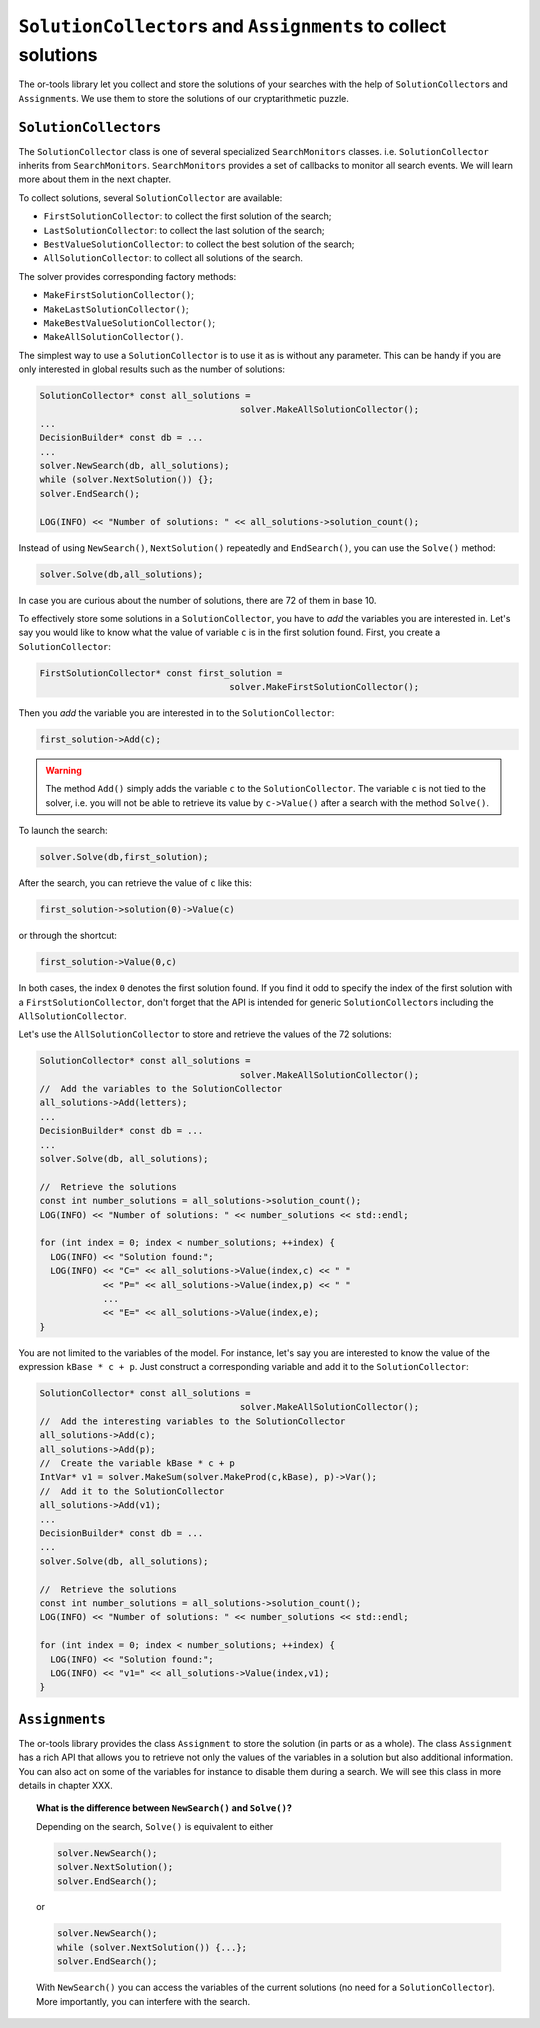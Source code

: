 ..  _monitors_solutions:

..  index:: ! SolutionCollector, Assignment, SearchMonitors, MakeFirstSolutionCollector(), MakeLastSolutionCollector(), MakeBestValueSolutionCollector(), MakeAllSolutionCollector()
    single: SolutionCollector; FirstSolutionCollector
    single: SolutionCollector; LastSolutionCollector
    single: SolutionCollector; BestValueSolutionCollector
    single: SolutionCollector; AllSolutionCollector


``SolutionCollector``\s and ``Assignment``\s to collect solutions
-----------------------------------------------------------------

The or-tools library let you collect and store the solutions of your searches with the help of
``SolutionCollector``\s and ``Assignment``\s. We use them to store the solutions of our cryptarithmetic puzzle.

..  raw:: latex
    
    \newline \newline You can find the code in the file \code{tutorials/chap2/C++/cp\_is\_fun2.cc}.
    
..  only:: html

    You can find the code in the file `tutorials/C++/chap2/cp_is_fun2.cc <../../../tutorials/C++/chap2/cp_is_fun2.cc>`_.

``SolutionCollector``\s
"""""""""""""""""""""""

The ``SolutionCollector`` class is one of several specialized ``SearchMonitors`` classes. i.e. ``SolutionCollector``
inherits from ``SearchMonitors``. ``SearchMonitors`` provides a set of callbacks to monitor all search events. 
We will learn more about them in the next chapter.

To collect solutions, several ``SolutionCollector`` are available: 

- ``FirstSolutionCollector``: to collect the first solution of the search;
- ``LastSolutionCollector``: to collect the last solution of the search;
- ``BestValueSolutionCollector``: to collect the best solution of the search;
- ``AllSolutionCollector``: to collect all solutions of the search.

The solver provides corresponding factory methods:

- ``MakeFirstSolutionCollector()``;
- ``MakeLastSolutionCollector()``;
- ``MakeBestValueSolutionCollector()``;
- ``MakeAllSolutionCollector()``.

The simplest way to use a ``SolutionCollector`` 
is to use it as is without any parameter. This can be handy if you are only interested in global 
results such as the number of solutions:

..  code-block:: c++

    SolutionCollector* const all_solutions = 
                                          solver.MakeAllSolutionCollector();
    ...
    DecisionBuilder* const db = ...
    ...
    solver.NewSearch(db, all_solutions);
    while (solver.NextSolution()) {};
    solver.EndSearch();
    
    LOG(INFO) << "Number of solutions: " << all_solutions->solution_count();

..  index:: Solve()

Instead of using ``NewSearch()``, ``NextSolution()`` repeatedly and ``EndSearch()``, you can use 
the ``Solve()`` method:

..  code-block:: c++

    solver.Solve(db,all_solutions);

In case you are curious about the number of solutions, there are 72 of them in base 10.


To effectively store some solutions in a ``SolutionCollector``, you have to *add* the variables you are interested in.
Let's say you would like to know what the value of variable ``c`` is in the first solution found. First, you create a ``SolutionCollector``:

..  code-block:: c++

    FirstSolutionCollector* const first_solution = 
                                        solver.MakeFirstSolutionCollector();
    
Then you *add* the variable you are interested in to the ``SolutionCollector``:

..  code-block:: c++

    first_solution->Add(c);

..  warning::

    The method ``Add()`` simply adds the variable ``c`` to the ``SolutionCollector``. The variable ``c`` is not tied
    to the solver, i.e. you will not be able to retrieve its value by ``c->Value()`` after a search with the method ``Solve()``.

To launch the search:

..  code-block:: c++

    solver.Solve(db,first_solution);


After the search, you can retrieve the value of ``c`` like this:

..  code-block:: c++

    first_solution->solution(0)->Value(c)

or through the shortcut:

..  code-block:: c++

    first_solution->Value(0,c)
    
In both cases, the index ``0`` denotes the first solution found. If you find it odd to specify the index of the first solution with a
``FirstSolutionCollector``, don't forget that the API is intended for generic ``SolutionCollector``\s including the 
``AllSolutionCollector``.

Let's use the ``AllSolutionCollector`` to store and retrieve the values of the 72 solutions:

..  code-block:: c++

    SolutionCollector* const all_solutions = 
                                          solver.MakeAllSolutionCollector();
    //  Add the variables to the SolutionCollector
    all_solutions->Add(letters);
    ...
    DecisionBuilder* const db = ...
    ...
    solver.Solve(db, all_solutions);
    
    //  Retrieve the solutions
    const int number_solutions = all_solutions->solution_count();
    LOG(INFO) << "Number of solutions: " << number_solutions << std::endl;
    
    for (int index = 0; index < number_solutions; ++index) {
      LOG(INFO) << "Solution found:";
      LOG(INFO) << "C=" << all_solutions->Value(index,c) << " " 
                << "P=" << all_solutions->Value(index,p) << " "
                ...
                << "E=" << all_solutions->Value(index,e);
    }

You are not limited to the variables of the model. For instance, let's say you are interested to know the value of the expression
``kBase * c + p``. Just construct a corresponding variable and add it to the ``SolutionCollector``:

..  code-block:: c++

    SolutionCollector* const all_solutions = 
                                          solver.MakeAllSolutionCollector();
    //  Add the interesting variables to the SolutionCollector
    all_solutions->Add(c);
    all_solutions->Add(p);
    //  Create the variable kBase * c + p
    IntVar* v1 = solver.MakeSum(solver.MakeProd(c,kBase), p)->Var();
    //  Add it to the SolutionCollector
    all_solutions->Add(v1);
    ...
    DecisionBuilder* const db = ...
    ...
    solver.Solve(db, all_solutions);
    
    //  Retrieve the solutions
    const int number_solutions = all_solutions->solution_count();
    LOG(INFO) << "Number of solutions: " << number_solutions << std::endl;
    
    for (int index = 0; index < number_solutions; ++index) {
      LOG(INFO) << "Solution found:";
      LOG(INFO) << "v1=" << all_solutions->Value(index,v1); 
    }

``Assignment``\s
""""""""""""""""

The or-tools library provides the class ``Assignment`` to store the solution (in parts or as a whole).
The class ``Assignment`` has a rich API that allows you to retrieve not only the values of the variables in a solution but
also additional information. You can also act on some of the variables for instance to disable them during a search. We will see this class in more details in chapter XXX. 

..  code-block:: c++
    :emphasize-lines: 17
    
    SolutionCollector* const all_solutions = 
                                          solver.MakeAllSolutionCollector();
    //  Add the interesting variables to the SolutionCollector
    IntVar* v1 = solver.MakeSum(solver.MakeProd(c,kBase), p)->Var();
    //  Add it to the SolutionCollector
    all_solutions->Add(v1);
    ...
    DecisionBuilder* const db = ...
    ...
    solver.Solve(db, all_solutions);
    
    //  Retrieve the solutions
    const int number_solutions = all_solutions->solution_count();
    LOG(INFO) << "Number of solutions: " << number_solutions << std::endl;
    
    for (int index = 0; index < number_solutions; ++index) {
      Assignment* const solution = all_solutions->solution(index);
      LOG(INFO) << "Solution found:";
      LOG(INFO) << "v1=" << solution->Value(v1); 
    }


..  raw:: latex

    In section~\ref{manual/utilities/serializing:serializing}, we'll use it to serialize a solution.

..  only:: html

    In :ref:`Serializing <serializing>`, we'll use it to serialize a solution.

..  _topic_difference_between_newsearch_and_solve:

..  topic:: What is the difference between ``NewSearch()`` and ``Solve()``?

    Depending on the search, ``Solve()`` is equivalent to either
    
    ..  code-block:: c++
    
        solver.NewSearch();
        solver.NextSolution();
        solver.EndSearch();
        
    or 
    
    ..  code-block:: c++
    
        solver.NewSearch();
        while (solver.NextSolution()) {...};
        solver.EndSearch();
  
    With ``NewSearch()`` you can access the variables of the current solutions (no need for a ``SolutionCollector``). 
    More importantly, you can interfere with the search.


